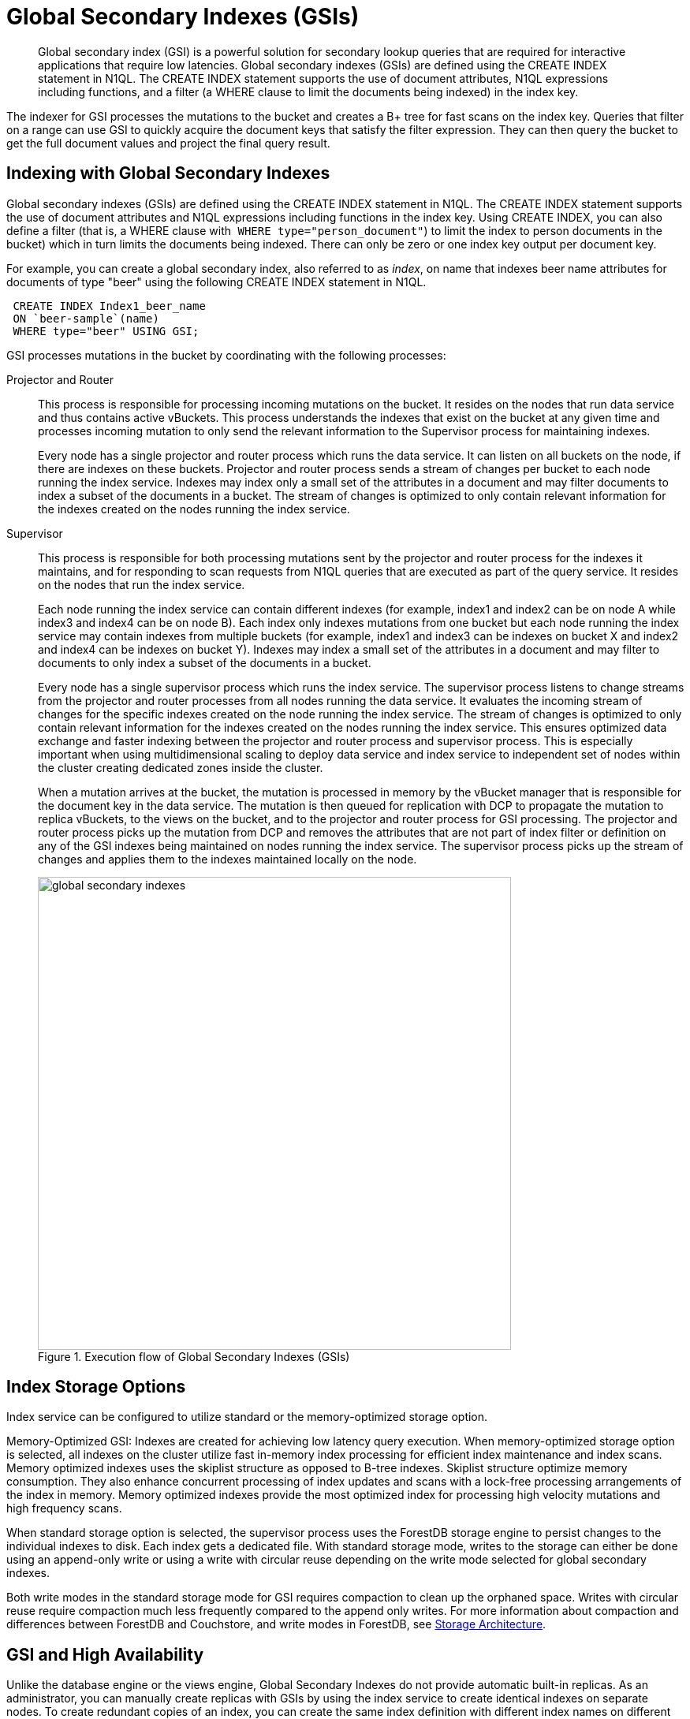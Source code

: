 [#concept_e5c_kf4_vs]
= Global Secondary Indexes (GSIs)

[abstract]
Global secondary index (GSI) is a powerful solution for secondary lookup queries that are required for interactive applications that require low latencies.
Global secondary indexes (GSIs) are defined using the CREATE INDEX statement in N1QL.
The CREATE INDEX statement supports the use of document attributes, N1QL expressions including functions, and a filter (a WHERE clause to limit the documents being indexed) in the index key.

The indexer for GSI processes the mutations to the bucket and creates a B+ tree for fast scans on the index key.
Queries that filter on a range can use GSI to quickly acquire the document keys that satisfy the filter expression.
They can then query the bucket to get the full document values and project the final query result.

== Indexing with Global Secondary Indexes

Global secondary indexes (GSIs) are defined using the CREATE INDEX statement in N1QL.
The CREATE INDEX statement supports the use of document attributes and N1QL expressions including functions in the index key.
Using CREATE INDEX, you can also define a filter (that is, a WHERE clause with`` WHERE type="person_document"``) to limit the index to person documents in the bucket) which in turn limits the documents being indexed.
There can only be zero or one index key output per document key.

For example, you can create a global secondary index, also referred to as _index_, on name that indexes beer name attributes for documents of type "beer" using the following CREATE INDEX statement in N1QL.

[source,json]
----
 CREATE INDEX Index1_beer_name
 ON `beer-sample`(name)
 WHERE type="beer" USING GSI;
----

GSI processes mutations in the bucket by coordinating with the following processes:

Projector and Router::
This process is responsible for processing incoming mutations on the bucket.
It resides on the nodes that run data service and thus contains active vBuckets.
This process understands the indexes that exist on the bucket at any given time and processes incoming mutation to only send the relevant information to the Supervisor process for maintaining indexes.
+
Every node has a single projector and router process which runs the data service.
It can listen on all buckets on the node, if there are indexes on these buckets.
Projector and router process sends a stream of changes per bucket to each node running the index service.
Indexes may index only a small set of the attributes in a document and may filter documents to index a subset of the documents in a bucket.
The stream of changes is optimized to only contain relevant information for the indexes created on the nodes running the index service.

Supervisor::
This process is responsible for both processing mutations sent by the projector and router process for the indexes it maintains, and for responding to scan requests from N1QL queries that are executed as part of the query service.
It resides on the nodes that run the index service.
+
Each node running the index service can contain different indexes (for example, index1 and index2 can be on node A while index3 and index4 can be on node B).
Each index only indexes mutations from one bucket but each node running the index service may contain indexes from multiple buckets (for example, index1 and index3 can be indexes on bucket X and index2 and index4 can be indexes on bucket Y).
Indexes may index a small set of the attributes in a document and may filter to documents to only index a subset of the documents in a bucket.
+
Every node has a single supervisor process which runs the index service.
The supervisor process listens to change streams from the projector and router processes from all nodes running the data service.
It evaluates the incoming stream of changes for the specific indexes created on the node running the index service.
The stream of changes is optimized to only contain relevant information for the indexes created on the nodes running the index service.
This ensures optimized data exchange and faster indexing between the projector and router process and supervisor process.
This is especially important when using multidimensional scaling to deploy data service and index service to independent set of nodes within the cluster creating dedicated zones inside the cluster.
+
When a mutation arrives at the bucket, the mutation is processed in memory by the vBucket manager that is responsible for the document key in the data service.
The mutation is then queued for replication with DCP to propagate the mutation to replica vBuckets, to the views on the bucket, and to the projector and router process for GSI processing.
The projector and router process picks up the mutation from DCP and removes the attributes that are not part of index filter or definition on any of the GSI indexes being maintained on nodes running the index service.
The supervisor process picks up the stream of changes and applies them to the indexes maintained locally on the node.
+
.Execution flow of Global Secondary Indexes (GSIs)
[#fig_l4h_t4h_zs]
image::global-secondary-indexes.png[,600]

== Index Storage Options

Index service can be configured to utilize standard or the memory-optimized storage option.

Memory-Optimized GSI: Indexes are created for achieving low latency query execution.
When memory-optimized storage option is selected, all indexes on the cluster utilize fast in-memory index processing for efficient index maintenance and index scans.
Memory optimized indexes uses the skiplist structure as opposed to B-tree indexes.
Skiplist structure optimize memory consumption.
They also enhance concurrent processing of index updates and scans with a lock-free processing arrangements of the index in memory.
Memory optimized indexes provide the most optimized index for processing high velocity mutations and high frequency scans.

When standard storage option is selected, the supervisor process uses the ForestDB storage engine to persist changes to the individual indexes to disk.
Each index gets a dedicated file.
With standard storage mode, writes to the storage can either be done using an append-only write or using a write with circular reuse depending on the write mode selected for global secondary indexes.

Both write modes in the standard storage mode for GSI requires compaction to clean up the orphaned space.
Writes with circular reuse require compaction much less frequently compared to the append only writes.
For more information about compaction and differences between ForestDB and Couchstore, and write modes in ForestDB, see xref:storage-architecture.adoc[Storage Architecture].

== GSI and High Availability

Unlike the database engine or the views engine, Global Secondary Indexes do not provide automatic built-in replicas.
As an administrator, you can manually create replicas with GSIs by using the index service to create identical indexes on separate nodes.
To create redundant copies of an index, you can create the same index definition with different index names on different nodes that are running the index service.

If one of the copies of the index is not available due to a node failure, N1QL queries automatically redirect and use the available identical index for the execution of the query.
This ensures that the index service has an index available for faster query execution as long as a one copy of the index is available on one of the index service nodes.

The following example shows how to place two indexes on two separate nodes (nodeA and nodeB) that have identical definitions using the WITH clause.

[source,json]
----
 CREATE INDEX Index1_beer_name
 ON `beer-sample`(name)
 WHERE type="beer" USING GSI WITH {"nodes":["nodeA:8091"]};

 CREATE INDEX Index2_beer_name
 ON `beer-sample`(name)
 WHERE type="beer" USING GSI WITH {"nodes":["nodeB:8091"]};
----

== GSI and Index Mirroring and Partitioning

With global secondary indexes, you can place each index only on a single node.
However, as an administrator, you can create an identical index definition and place each index on a separate node to engage multiple nodes when executing highly concurrent queries.
When identical index definitions on separate nodes are available, N1QL queries use the round-robin algorithm to load balance the index scan operations.
This ensures each index on each node takes an equal share of the index scan workload and engages both the nodes for best performance.
As an administrator, you can create more indexes with identical definitions to scale-out the index scans to additional nodes.
See the example described in the previous section on "GSI and high availability".

An index definition can define a filter to limit the documents being indexed.
As an administrator, you can partition indexes by splitting them into multiple smaller segments and placing the individual segments in separate nodes to engage multiple nodes for processing highly concurrent queries.

The following example illustrates partitioning the`` beer_name ``index into segments using a BETWEEN clause.
``Index1_beer_name1 ``specifies names that are between "A" and "C" inclusively, while`` Index1_beer_name2 ``specifies names between "D" and "F" inclusively, and so on.

[source,json]
----
 CREATE INDEX Index1_beer_name1
 ON `beer-sample`(name)
 WHERE type="beer" AND name BETWEEN "A" AND "C"
 USING GSI WITH {"nodes":["nodeA:8091"]};

 CREATE INDEX Index1_beer_name2
 ON `beer-sample`(name)
 WHERE type="beer" AND name BETWEEN "D" AND "F"
 USING GSI WITH {"nodes":["nodeB:8091"]};
 ...
----

The first query below uses`` Index1_beer_name1 ``index to return the result which only engages nodeA as the index is created on nodeA, while the second query scans`` Index_beer_name2 ``index which is on nodeB.

[source,json]
----
 SELECT * FROM `beer-sample`
 WHERE type="beer" AND name = "Blackberry";

 SELECT * FROM `beer-sample`
 WHERE type="beer" AND name = "Downtown Brown";
----
